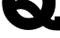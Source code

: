SplineFontDB: 3.2
FontName: 0001_0001.ttf
FullName: Untitled17
FamilyName: Untitled17
Weight: Regular
Copyright: Copyright (c) 2021, 
UComments: "2021-10-20: Created with FontForge (http://fontforge.org)"
Version: 001.000
ItalicAngle: 0
UnderlinePosition: -100
UnderlineWidth: 50
Ascent: 800
Descent: 200
InvalidEm: 0
LayerCount: 2
Layer: 0 0 "Back" 1
Layer: 1 0 "Fore" 0
XUID: [1021 412 1318575179 7518751]
OS2Version: 0
OS2_WeightWidthSlopeOnly: 0
OS2_UseTypoMetrics: 1
CreationTime: 1634731554
ModificationTime: 1634731554
OS2TypoAscent: 0
OS2TypoAOffset: 1
OS2TypoDescent: 0
OS2TypoDOffset: 1
OS2TypoLinegap: 0
OS2WinAscent: 0
OS2WinAOffset: 1
OS2WinDescent: 0
OS2WinDOffset: 1
HheadAscent: 0
HheadAOffset: 1
HheadDescent: 0
HheadDOffset: 1
OS2Vendor: 'PfEd'
DEI: 91125
Encoding: ISO8859-1
UnicodeInterp: none
NameList: AGL For New Fonts
DisplaySize: -48
AntiAlias: 1
FitToEm: 0
BeginChars: 256 1

StartChar: Q
Encoding: 81 81 0
Width: 1620
VWidth: 2048
Flags: HW
LayerCount: 2
Fore
SplineSet
457 535 m 1
 535.666666667 385.666666667 651 311 803 311 c 0
 845 311 892.666666667 318 946 332 c 1
 828.666666667 482 703.666666667 557 571 557 c 0
 536.333333333 557 498.333333333 549.666666667 457 535 c 1
1133 524 m 1
 1169.66666667 591.333333333 1188 663 1188 739 c 0
 1188 843.666666667 1151.33333333 933.666666667 1078 1009 c 128
 1004.66666667 1084.33333333 915.666666667 1122 811 1122 c 0
 708.333333333 1122 622.5 1090.5 553.5 1027.5 c 128
 484.5 964.5 441.333333333 881.333333333 424 778 c 1
 488.666666667 818 557 838 629 838 c 0
 729 838 825.666666667 807 919 745 c 0
 1003.66666667 689 1075 615.333333333 1133 524 c 1
1202 88 m 1
 1070 10 934.333333333 -29 795 -29 c 0
 635.666666667 -29 492.333333333 19 365 115 c 0
 159.666666667 269.666666667 57 479 57 743 c 0
 57 949 131.333333333 1124.66666667 280 1270 c 0
 426 1412 602.333333333 1483 809 1483 c 0
 905 1483 998.333333333 1464.33333333 1089 1427 c 0
 1282.33333333 1347.66666667 1418.33333333 1213 1497 1023 c 0
 1535 931 1554 833.666666667 1554 731 c 0
 1554 555 1506.33333333 408.333333333 1411 291 c 1
 1442.33333333 263.666666667 1477.33333333 250 1516 250 c 2
 1524 250 l 1
 1524 356 l 1
 1753 356 l 1
 1753 -36 l 1
 1702 -40 l 1
 1626 -41 l 2
 1437.33333333 -43.6666666667 1296 -0.666666666667 1202 88 c 1
EndSplineSet
EndChar
EndChars
EndSplineFont
